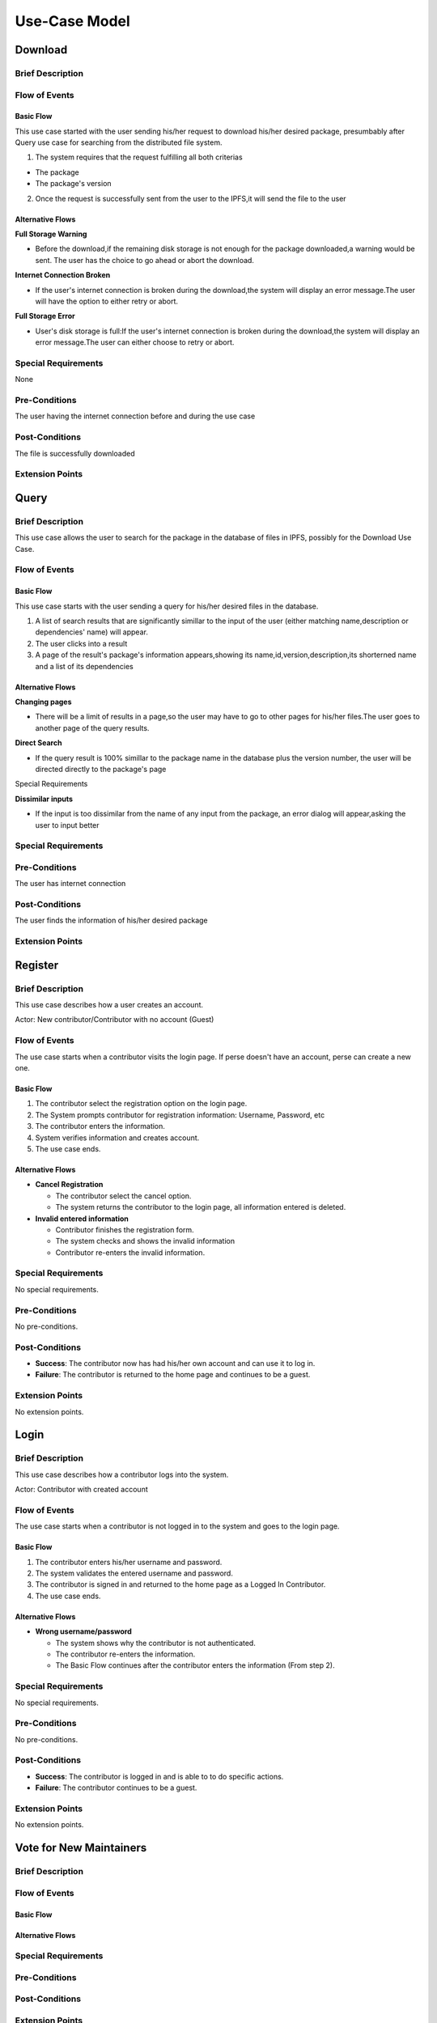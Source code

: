Use-Case Model
==============

.. uml::

   actor User
   actor Contributor
   actor Maintainer
   actor "Distributed File System" as IPFS

   usecase Download
   usecase Query

   usecase Register
   usecase Login
   usecase "Vote for New Maintainers" as Vote

   usecase "Propose Package Update" as Propose
   usecase "Check against Conflicts" as Check
   usecase "Review Proposal" as Review
   usecase Update

   User --> Query
   User --> Download
   Download --> IPFS

   Maintainer --> Vote
   Vote ..> Login : <<include>>

   Maintainer --|> Contributor
   Contributor --> Register

   Contributor --> Propose
   Propose ..> Login : <<include>>
   Propose ..> Check : <<include>>

   Maintainer --> Review
   Review ..> Login : <<include>>

   Update ..> Review : <<extend>>
   Update ..> Check : <<include>>
   Update --> IPFS

Download
--------

Brief Description
^^^^^^^^^^^^^^^^^



Flow of Events
^^^^^^^^^^^^^^

Basic Flow
""""""""""

This use case started with the user sending his/her request to download his/her desired package, presumbably after Query use case for searching from the distributed file system.

1. The system requires that the request fulfilling all both criterias

*  The package
  
*  The package's version

2. Once the request is successfully sent from the user to the IPFS,it will send the file to the user


Alternative Flows
"""""""""""""""""

**Full Storage Warning**

* Before the download,if the remaining disk storage is not enough for the package downloaded,a warning would be sent. The user has the choice to go ahead or abort the download.

**Internet Connection Broken**

* If the user's internet connection is broken during the download,the system will display an error message.The user will have the option to either retry or abort.

**Full Storage Error**

* User's disk storage is full:If the user's internet connection is broken during the download,the system will display an error message.The user can either choose to retry or abort.

Special Requirements
^^^^^^^^^^^^^^^^^^^^
None

Pre-Conditions
^^^^^^^^^^^^^^

The user having the internet connection before and during the use case


Post-Conditions
^^^^^^^^^^^^^^^

The file is successfully downloaded

Extension Points
^^^^^^^^^^^^^^^^

Query
-----

Brief Description
^^^^^^^^^^^^^^^^^

This use case allows the user to search for the package in the database of files in IPFS, possibly for the Download Use Case.

Flow of Events
^^^^^^^^^^^^^^

Basic Flow
""""""""""

This use case starts with the user sending a query for his/her desired files in the database. 

1. A list of search results that are significantly simillar to the input of the user (either matching name,description or dependencies' name) will appear.

2. The user clicks into a result

3. A page of the result's package's information appears,showing its name,id,version,description,its shorterned name and a list of its dependencies


Alternative Flows
"""""""""""""""""

**Changing pages**

* There will be a limit of results in a page,so the user may have to go to other pages for his/her files.The user goes to another page of the query results.

**Direct Search**

* If the query result is 100% simillar to the package name in the database plus the version number, the user will be directed directly to the package's page
Special Requirements

**Dissimilar inputs**

* If the input is too dissimilar from the name of any input from the package, an error dialog will appear,asking the user to input better


Special Requirements
^^^^^^^^^^^^^^^^^^^^

Pre-Conditions
^^^^^^^^^^^^^^

The user has internet connection


Post-Conditions
^^^^^^^^^^^^^^^

The user finds the information of his/her desired package

Extension Points
^^^^^^^^^^^^^^^^

Register
--------

Brief Description
^^^^^^^^^^^^^^^^^

This use case describes how a user creates an account.

Actor: New contributor/Contributor with no account (Guest)

Flow of Events
^^^^^^^^^^^^^^

The use case starts when a contributor visits the login page.
If perse doesn't have an account, perse can create a new one.

Basic Flow
""""""""""

1. The contributor select the registration option on the login page.
2. The System prompts contributor for registration information: Username, Password, etc
3. The contributor enters the information.
4. System verifies information and creates account.
5. The use case ends.

Alternative Flows
"""""""""""""""""

* **Cancel Registration**

  * The contributor select the cancel option.
  * The system returns the contributor to the login page, all information entered is deleted.

* **Invalid entered information**

  * Contributor finishes the registration form.
  * The system checks and shows the invalid information
  * Contributor re-enters the invalid information.

Special Requirements
^^^^^^^^^^^^^^^^^^^^

No special requirements.

Pre-Conditions
^^^^^^^^^^^^^^

No pre-conditions.

Post-Conditions
^^^^^^^^^^^^^^^

* **Success**: The contributor now has had his/her own account and can use it to log in.
* **Failure**: The contributor is returned to the home page and continues to be a guest.

Extension Points
^^^^^^^^^^^^^^^^

No extension points.

Login
-----

Brief Description
^^^^^^^^^^^^^^^^^

This use case describes how a contributor logs into the system.

Actor: Contributor with created account 

Flow of Events
^^^^^^^^^^^^^^

The use case starts when a contributor is not logged in to the system and goes to the login page. 

Basic Flow
""""""""""

1. The contributor enters his/her username and password.
2. The system validates the entered username and password.
3. The contributor is signed in and returned to the home page as a Logged In Contributor.
4. The use case ends.

Alternative Flows
"""""""""""""""""

* **Wrong username/password**

  * The system shows why the contributor is not authenticated.
  * The contributor re-enters the information.
  * The Basic Flow continues after the contributor enters the information (From step 2).

Special Requirements
^^^^^^^^^^^^^^^^^^^^

No special requirements.

Pre-Conditions
^^^^^^^^^^^^^^

No pre-conditions.

Post-Conditions
^^^^^^^^^^^^^^^

* **Success**: The contributor is logged in and is able to to do specific actions.
* **Failure**: The contributor continues to be a guest.

Extension Points
^^^^^^^^^^^^^^^^

No extension points.

Vote for New Maintainers
------------------------

Brief Description
^^^^^^^^^^^^^^^^^

Flow of Events
^^^^^^^^^^^^^^

Basic Flow
""""""""""

Alternative Flows
"""""""""""""""""

Special Requirements
^^^^^^^^^^^^^^^^^^^^

Pre-Conditions
^^^^^^^^^^^^^^

Post-Conditions
^^^^^^^^^^^^^^^

Extension Points
^^^^^^^^^^^^^^^^

Propose Package Update
----------------------

Brief Description
^^^^^^^^^^^^^^^^^

Flow of Events
^^^^^^^^^^^^^^

Basic Flow
""""""""""

Alternative Flows
"""""""""""""""""

Special Requirements
^^^^^^^^^^^^^^^^^^^^

Pre-Conditions
^^^^^^^^^^^^^^

Post-Conditions
^^^^^^^^^^^^^^^

Extension Points
^^^^^^^^^^^^^^^^

Check against Conflicts
-----------------------

Brief Description
^^^^^^^^^^^^^^^^^

Flow of Events
^^^^^^^^^^^^^^

Basic Flow
""""""""""

Alternative Flows
"""""""""""""""""

Special Requirements
^^^^^^^^^^^^^^^^^^^^

Pre-Conditions
^^^^^^^^^^^^^^

Post-Conditions
^^^^^^^^^^^^^^^

Extension Points
^^^^^^^^^^^^^^^^

Review Proposal
---------------

Brief Description
^^^^^^^^^^^^^^^^^

Flow of Events
^^^^^^^^^^^^^^

Basic Flow
""""""""""

Alternative Flows
"""""""""""""""""

Special Requirements
^^^^^^^^^^^^^^^^^^^^

Pre-Conditions
^^^^^^^^^^^^^^

Post-Conditions
^^^^^^^^^^^^^^^

Extension Points
^^^^^^^^^^^^^^^^

Update
------

Brief Description
^^^^^^^^^^^^^^^^^

Flow of Events
^^^^^^^^^^^^^^

Basic Flow
""""""""""

Alternative Flows
"""""""""""""""""

Special Requirements
^^^^^^^^^^^^^^^^^^^^

Pre-Conditions
^^^^^^^^^^^^^^

Post-Conditions
^^^^^^^^^^^^^^^

Extension Points
^^^^^^^^^^^^^^^^
